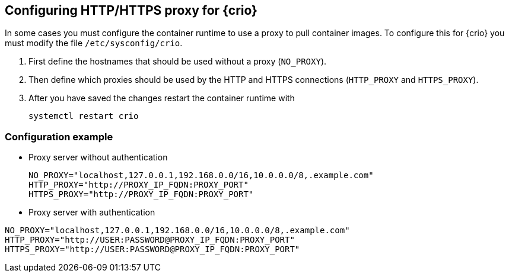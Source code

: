 == Configuring HTTP/HTTPS proxy for {crio}

In some cases you must configure the container runtime to use a proxy to pull
container images. To configure this for {crio} you must modify the file
`/etc/sysconfig/crio`.

. First define the hostnames that should be used without a proxy (`NO_PROXY`).
. Then define which proxies should be used by the HTTP and HTTPS connections
(`HTTP_PROXY` and `HTTPS_PROXY`).
. After you have saved the changes restart the container runtime with
+
[source,bash]
----
systemctl restart crio
----

=== Configuration example

* Proxy server without authentication
+
----
NO_PROXY="localhost,127.0.0.1,192.168.0.0/16,10.0.0.0/8,.example.com"
HTTP_PROXY="http://PROXY_IP_FQDN:PROXY_PORT"
HTTPS_PROXY="http://PROXY_IP_FQDN:PROXY_PORT"
----

* Proxy server with authentication
----
NO_PROXY="localhost,127.0.0.1,192.168.0.0/16,10.0.0.0/8,.example.com"
HTTP_PROXY="http://USER:PASSWORD@PROXY_IP_FQDN:PROXY_PORT"
HTTPS_PROXY="http://USER:PASSWORD@PROXY_IP_FQDN:PROXY_PORT"
----

